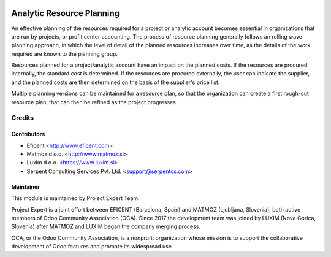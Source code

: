 .. image:: https://img.shields.io/badge/licence-AGPL--3-blue.svg
    :alt: License AGPL-3

==========================
Analytic Resource Planning
==========================

An effective planning of the resources required for a project or analytic
account becomes essential in organizations that are run by projects, or
profit center accounting. The process of resource planning generally follows
an rolling wave planning approach, in which the level of detail of the
planned resources increases over time, as the details of the work required
are known to the planning group.

Resources planned for a project/analytic account have an impact on the planned
costs. If the resources are procured internally, the standard cost is
determined. If the resources are procured externally, the user can indicate
the supplier, and the planned costs are then determined on the basis of the
supplier's price list.

Multiple planning versions can be maintained for a resource plan, so that
the organization can create a first rough-cut resource plan, that can then
be refined as the project progresses.


Credits
=======

Contributors
------------

* Eficent <http://www.eficent.com>
* Matmoz d.o.o. <http://www.matmoz.si>
* Luxim d.o.o. <https://www.luxim.si>
* Serpent Consulting Services Pvt. Ltd. <support@serpentcs.com>


Maintainer
----------

.. image:: https://www.luxim.si/wp-content/uploads/2017/12/pexpert_alt.png
   :alt: Project Expert
   :target: http://project.expert

This module is maintained by Project Expert Team.

Project Expert is a joint effort between EFICENT (Barcelona, Spain) and MATMOZ
(Ljubljana, Slovenia), both active members of Odoo Community Association (OCA).
Since 2017 the development team was joined by LUXIM (Nova Gorica, Slovenia)
after MATMOZ and LUXIM began the company merging process.

.. image:: http://odoo-community.org/logo.png
   :alt: Odoo Community Association
   :target: http://odoo-community.org

OCA, or the Odoo Community Association, is a nonprofit organization whose
mission is to support the collaborative development of Odoo features and
promote its widespread use.
